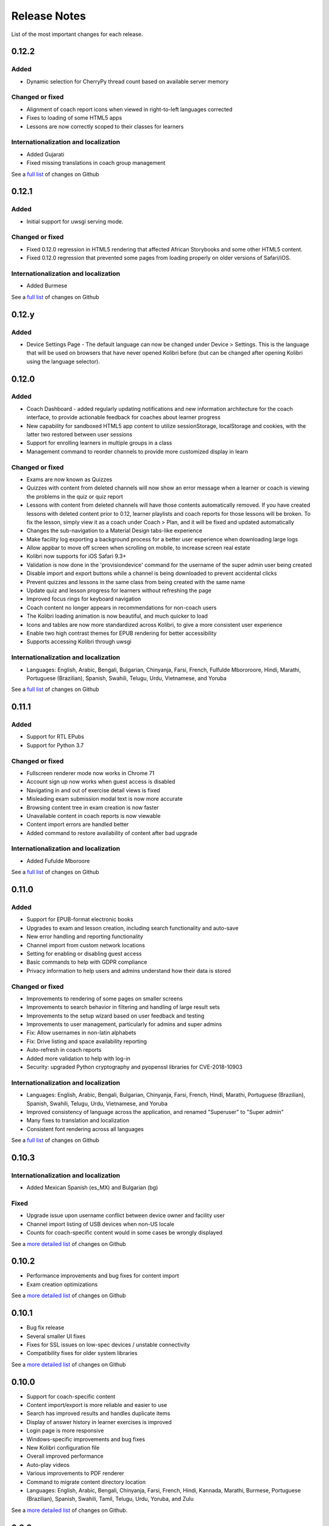 Release Notes
=============

List of the most important changes for each release.

0.12.2
------

Added
~~~~~

- Dynamic selection for CherryPy thread count based on available server memory


Changed or fixed
~~~~~~~~~~~~~~~~

- Alignment of coach report icons when viewed in right-to-left languages corrected
- Fixes to loading of some HTML5 apps
- Lessons are now correctly scoped to their classes for learners


Internationalization and localization
~~~~~~~~~~~~~~~~~~~~~~~~~~~~~~~~~~~~~

- Added Gujarati
- Fixed missing translations in coach group management

See a `full list <https://github.com/learningequality/kolibri/issues?q=label%3Achangelog+milestone%3A0.12.2>`__ of changes on Github


0.12.1
------

Added
~~~~~

- Initial support for uwsgi serving mode.


Changed or fixed
~~~~~~~~~~~~~~~~

- Fixed 0.12.0 regression in HTML5 rendering that affected African Storybooks and some other HTML5 content.
- Fixed 0.12.0 regression that prevented some pages from loading properly on older versions of Safari/iOS.


Internationalization and localization
~~~~~~~~~~~~~~~~~~~~~~~~~~~~~~~~~~~~~

- Added Burmese

See a `full list <https://github.com/learningequality/kolibri/issues?q=label%3Achangelog+milestone%3A0.12.1>`__ of changes on Github


0.12.y
------

Added
~~~~~
- Device Settings Page - The default language can now be changed under Device > Settings. This is the language that will be used on browsers that have never opened Kolibri before (but can be changed after opening Kolibri using the language selector).

0.12.0
------

Added
~~~~~

- Coach Dashboard - added regularly updating notifications and new information architecture for the coach interface, to provide actionable feedback for coaches about learner progress
- New capability for sandboxed HTML5 app content to utilize sessionStorage, localStorage and cookies, with the latter two restored between user sessions
- Support for enrolling learners in multiple groups in a class
- Management command to reorder channels to provide more customized display in learn


Changed or fixed
~~~~~~~~~~~~~~~~

- Exams are now known as Quizzes
- Quizzes with content from deleted channels will now show an error message when a learner or coach is viewing the problems in the quiz or quiz report
- Lessons with content from deleted channels will have those contents automatically removed. If you have created lessons with deleted content prior to 0.12, learner playlists and coach reports for those lessons will be broken. To fix the lesson, simply view it as a coach under Coach > Plan, and it will be fixed and updated automatically
- Changes the sub-navigation to a Material Design tabs-like experience
- Make facility log exporting a background process for a better user experience when downloading large logs
- Allow appbar to move off screen when scrolling on mobile, to increase screen real estate
- Kolibri now supports for iOS Safari 9.3+
- Validation is now done in the 'provisiondevice' command for the username of the super admin user being created
- Disable import and export buttons while a channel is being downloaded to prevent accidental clicks
- Prevent quizzes and lessons in the same class from being created with the same name
- Update quiz and lesson progress for learners without refreshing the page
- Improved focus rings for keyboard navigation
- Coach content no longer appears in recommendations for non-coach users
- The Kolibri loading animation is now beautiful, and much quicker to load
- Icons and tables are now more standardized across Kolibri, to give a more consistent user experience
- Enable two high contrast themes for EPUB rendering for better accessibility
- Supports accessing Kolibri through uwsgi


Internationalization and localization
~~~~~~~~~~~~~~~~~~~~~~~~~~~~~~~~~~~~~

- Languages: English, Arabic, Bengali, Bulgarian, Chinyanja, Farsi, French, Fulfulde Mbororoore, Hindi, Marathi, Portuguese (Brazilian), Spanish, Swahili, Telugu, Urdu, Vietnamese, and Yoruba

See a `full list <https://github.com/learningequality/kolibri/issues?q=label%3Achangelog+milestone%3A0.12.0>`__ of changes on Github


0.11.1
------

Added
~~~~~

- Support for RTL EPubs
- Support for Python 3.7

Changed or fixed
~~~~~~~~~~~~~~~~

- Fullscreen renderer mode now works in Chrome 71
- Account sign up now works when guest access is disabled
- Navigating in and out of exercise detail views is fixed
- Misleading exam submission modal text is now more accurate
- Browsing content tree in exam creation is now faster
- Unavailable content in coach reports is now viewable
- Content import errors are handled better
- Added command to restore availability of content after bad upgrade

Internationalization and localization
~~~~~~~~~~~~~~~~~~~~~~~~~~~~~~~~~~~~~

- Added Fufulde Mboroore

See a `full list <https://github.com/learningequality/kolibri/issues?q=label%3Achangelog+milestone%3A0.11.1>`__ of changes on Github

0.11.0
------

Added
~~~~~

- Support for EPUB-format electronic books
- Upgrades to exam and lesson creation, including search functionality and auto-save
- New error handling and reporting functionality
- Channel import from custom network locations
- Setting for enabling or disabling guest access
- Basic commands to help with GDPR compliance
- Privacy information to help users and admins understand how their data is stored

Changed or fixed
~~~~~~~~~~~~~~~~

- Improvements to rendering of some pages on smaller screens
- Improvements to search behavior in filtering and handling of large result sets
- Improvements to the setup wizard based on user feedback and testing
- Improvements to user management, particularly for admins and super admins
- Fix: Allow usernames in non-latin alphabets
- Fix: Drive listing and space availability reporting
- Auto-refresh in coach reports
- Added more validation to help with log-in
- Security: upgraded Python cryptography and pyopenssl libraries for CVE-2018-10903

Internationalization and localization
~~~~~~~~~~~~~~~~~~~~~~~~~~~~~~~~~~~~~

- Languages: English, Arabic, Bengali, Bulgarian, Chinyanja, Farsi, French, Hindi, Marathi, Portuguese (Brazilian), Spanish, Swahili, Telugu, Urdu, Vietnamese, and Yoruba
- Improved consistency of language across the application, and renamed "Superuser" to "Super admin"
- Many fixes to translation and localization
- Consistent font rendering across all languages

See a `full list <https://github.com/learningequality/kolibri/issues?q=label%3Achangelog+milestone%3A0.11.0>`__ of changes on Github


0.10.3
------

Internationalization and localization
~~~~~~~~~~~~~~~~~~~~~~~~~~~~~~~~~~~~~

- Added Mexican Spanish (es_MX) and Bulgarian (bg)

Fixed
~~~~~

- Upgrade issue upon username conflict between device owner and facility user
- Channel import listing of USB devices when non-US locale
- Counts for coach-specific content would in some cases be wrongly displayed

See a `more detailed list <https://github.com/learningequality/kolibri/pulls?q=is%3Apr+milestone%3A0.10.3+label%3Achangelog>`_ of changes on Github


0.10.2
------

- Performance improvements and bug fixes for content import
- Exam creation optimizations

See a `more detailed list <https://github.com/learningequality/kolibri/issues?q=label%3Achangelog+milestone%3A0.10.2>`__ of changes on Github


0.10.1
------

- Bug fix release
- Several smaller UI fixes
- Fixes for SSL issues on low-spec devices / unstable connectivity
- Compatibility fixes for older system libraries

See a `more detailed list <https://github.com/learningequality/kolibri/issues?q=label%3Achangelog+milestone%3A0.10.1>`__ of changes on Github


0.10.0
------

- Support for coach-specific content
- Content import/export is more reliable and easier to use
- Search has improved results and handles duplicate items
- Display of answer history in learner exercises is improved
- Login page is more responsive
- Windows-specific improvements and bug fixes
- New Kolibri configuration file
- Overall improved performance
- Auto-play videos
- Various improvements to PDF renderer
- Command to migrate content directory location
- Languages: English, Arabic, Bengali, Chinyanja, Farsi, French, Hindi, Kannada, Marathi, Burmese, Portuguese (Brazilian), Spanish, Swahili, Tamil, Telugu, Urdu, Yoruba, and Zulu

See a `more detailed list <https://github.com/learningequality/kolibri/issues?q=milestone%3A0.10.0+label%3Achangelog>`__ of changes on Github.


0.9.3
-----

- Compressed database upload
- Various bug fixes

See a `more detailed list <https://github.com/learningequality/kolibri/issues?q=milestone%3A0.9.3+label%3Achangelog>`__ of changes on Github.


0.9.2
-----

- Various bug fixes
- Languages: English, Arabic, Bengali, Chinyanja, Farsi, French, Hindi, Marathi, Portuguese (Brazilian), Spanish, Swahili, Tamil, Telugu, Urdu, Yoruba, and Zulu

See a `more detailed list <https://github.com/learningequality/kolibri/issues?q=milestone%3A0.9.2+label%3Achangelog>`__ of changes on Github.


0.9.1
-----

- Fixed regression that caused very slow imports of large channels
- Adds new 'import users' command to the command-line
- Various consistency and layout updates
- Exercises with an error no longer count as 'correct'
- Fixed issue with password-less sign-on
- Fixed issue with editing lessons
- Various other fixes
- Languages: English, Arabic, Chinyanja, Farsi, French, Hindi, Marathi, Portuguese (Brazilian), Spanish, Swahili, Tamil, Telugu, and Urdu

See a `more detailed list <https://github.com/learningequality/kolibri/issues?q=milestone%3A0.9.1+label%3Achangelog>`__ of changes on Github.


0.9.0
-----

- Consistent usage of 'coach' terminology
- Added class-scoped coaches
- Support for multi-facility selection on login
- Cross-channel exams
- Show correct and submitted answers in exam reports
- Added learner exam reports
- Various bug fixes in exam creation and reports
- Various bug fixes in coach reports
- Fixed logging on Windows
- Added ability for coaches to make copies of exams
- Added icon next to language-switching functionality
- Languages: English, Arabic, Farsi, French, Hindi, Spanish, Swahili, and Urdu

See a `more detailed list <https://github.com/learningequality/kolibri/issues?q=milestone%3A0.9.0+label%3Achangelog>`__ of changes on Github.


0.8.0
-----

- Added support for assigning content using 'Lessons'
- Updated default landing pages in Learn and Coach
- Added 'change password' functionality to 'Profile' page
- Updates to text consistency
- Languages: English, Spanish, Arabic, Farsi, Urdu, French, Haitian Creole, and Burmese
- Various bug fixes

See a `more detailed list <https://github.com/learningequality/kolibri/issues?q=milestone%3A0.8.0+label%3Achangelog>`__ of changes on Github.


0.7.2
-----

- Fix issue with importing large channels on Windows
- Fix issue that prevented importing topic thumbnail files

0.7.1
-----

- Improvements and fixes to installers including Windows & Debian
- Updated documentation


0.7.0
-----

- Completed RTL language support
- Languages: English, Spanish, Arabic, Farsi, Swahili, Urdu, and French
- Support for Python 3.6
- Split user and developer documentation
- Improved lost-connection and session timeout handling
- Added 'device info' administrator page
- Content search integration with Studio
- Granular content import and export


0.6.2
-----

- Consistent ordering of channels in learner views


0.6.1
-----

- Many mobile-friendly updates across the app
- Update French, Portuguese, and Swahili translations
- Upgraded Windows installer


0.6.0
-----

- Cross-channel searching and browsing
- Improved device onboarding experience
- Improved device permissions experience (deprecated 'device owner', added 'superuser' flag and import permission)
- Various channel import/export experience and stability improvements
- Responsive login page
- Dynamic language switching
- Work on integrated living style guide
- Added beta support for right-to-left languages
- Improved handling of locale codes
- Added support for frontend translation outside of Vue components
- Added an open-source 'code of conduct' for contributors
- By default run PEX file in foreground on MacOS
- Crypto optimizations from C extensions
- Deprecated support for HTML in translation strings
- Hide thumbnails from content 'download' button
- Automatic database backup during upgrades. #2365
- ... and many other updates and fixes


0.5.3
-----

- Release timeout bug fix from 0.4.8


0.5.2
-----

- Release bug fix from 0.4.7


0.5.1
-----

- Python dependencies: Only bundle, do not install dependencies in system env #2299
- Beta Android support
- Fix 'importchannel' command #2082
- Small translation improvements for Spanish, French, Hindi, and Swahili


0.5.0
-----

- Update all user logging related timestamps to a custom datetime field that includes timezone info
- Added daemon mode (system service) to run ``kolibri start`` in background (default!) #1548
- Implemented ``kolibri stop`` and ``kolibri status`` #1548
- Newly imported channels are given a 'last_updated' timestamp
- Add progress annotation for topics, lazily loaded to increase page load performance
- Add API endpoint for getting number and total size of files in a channel
- Migrate all JS linting to prettier rather than eslint
- Merge audio_mp3_render and video_mp4_render plugins into one single media_player plugin
- KOLIBRI_LISTEN_PORT environment variable for specifying a default for the --port option #1724


0.4.9
-----
  - User experience improvements for session timeout


0.4.8
-----

- Prevent session timeout if user is still active
- Fix exam completion timestamp bug
- Prevent exercise attempt logging crosstalk bug
- Update Hindi translations

0.4.7
-----

- Fix bug that made updating existing Django models from the frontend impossible


0.4.6
-----

- Fix various exam and progress tracking issues
- Add automatic sign-out when browser is closed
- Fix search issue
- Learner UI updates
- Updated Hindi translations


0.4.5
-----

- Frontend and backend changes to increase performance of the Kolibri application under heavy load
- Fix bug in frontend simplified login code


0.4.4
-----

- Fix for Python 3 compatibility in Whl, Windows and Pex builds #1797
- Adds Mexican Spanish as an interface language
- Upgrades django-q for bug fixes


0.4.3
-----

- Speed improvements for content recommendation #1798


0.4.2
-----

- Fixes for morango database migrations


0.4.1
-----

- Makes usernames for login case insensitive #1733
- Fixes various issues with exercise rendering #1757
- Removes wrong CLI usage instructions #1742


0.4.0
-----

- Class and group management
- Learner reports #1464
- Performance optimizations #1499
- Anonymous exercises fixed #1466
- Integrated Morango, to prep for data syncing (will require fresh database)
- Adds Simplified Login support as a configurable facility flag


0.3.3
-----

- Turns video captions on by default


0.3.2
-----

- Updated translations for Portuguese and Kiswahili in exercises.
- Updated Spanish translations


0.3.1
-----

- Portuguese and Kaswihili updates
- Windows fixes (mimetypes and modified time)
- VF sidebar translations


0.3.0
-----

- Add support for nested URL structures in API Resource layer
- Add Spanish and Swahili translations
- Improve pipeline for translating plugins
- Add search back in
- Content Renderers use explicit new API rather than event-based loading


0.2.0
-----

- Add authentication for tasks API
- Temporarily remove 'search' functionality
- Rename 'Learn/Explore' to 'Recommended/Topics'
- Add JS-based 'responsive mixin' as alternative to media queries
- Replace jeet grids with pure.css grids
- Begin using some keen-ui components
- Update primary layout and navigation
- New log-in page
- User sign-up and profile-editing functionality
- Versioning based on git tags
- Client heartbeat for usage tracking
- Allow plugins to override core components
- Wrap all user-facing strings for I18N
- Log filtering based on users and collections
- Improved docs
- Pin dependencies with Yarn
- ES2015 transpilation now Bublé instead of Babel
- Webpack build process compatible with plugins outside the kolibri directory
- Vue2 refactor
- HTML5 app renderer


0.1.1
-----

- SVG inlining
- Exercise completion visualization
- Perseus exercise renderer
- Coach reports


0.1.0 - MVP
-----------

- Improved documentation
- Conditional (cancelable) JS promises
- Asset bundling performance improvements
- Endpoint indexing into zip files
- Case-insensitive usernames
- Make plugins more self-contained
- Client-side router bug fixes
- Resource layer smart cache busting
- Loading 'spinner'
- Make modals accessible
- Fuzzy searching
- Usage data export
- Drive enumeration
- Content interaction logging
- I18N string extraction
- Channel switching bug fixes
- Modal popups
- A11Y updates
- Tab focus highlights
- Learn app styling changes
- User management UI
- Task management
- Content import/export
- Session state and login widget
- Channel switching
- Setup wizard plugin
- Documentation updates
- Content downloading


0.0.1 - MMVP
------------

- Page titles
- Javascript logging module
- Responsiveness updates
- A11Y updates
- Cherrypy server
- Vuex integration
- Stylus/Jeet-based grids
- Support for multiple content DBs
- API resource retrieval and caching
- Content recommendation endpoints
- Client-side routing
- Content search
- Video, Document, and MP3 content renderers
- Initial VueIntl integration
- User management API
- Vue.js integration
- Learn app and content browsing
- Content endpoints
- Automatic inclusion of requirements in a static build
- Django JS Reverse with urls representation in kolibriGlobal object
- Python plugin API with hooks
- Webpack build pipeline, including linting
- Authentication, authorization, permissions
- Users, Collections, and Roles
